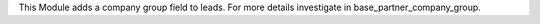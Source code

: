 This Module adds a company group field to leads. For more details investigate in base_partner_company_group.
